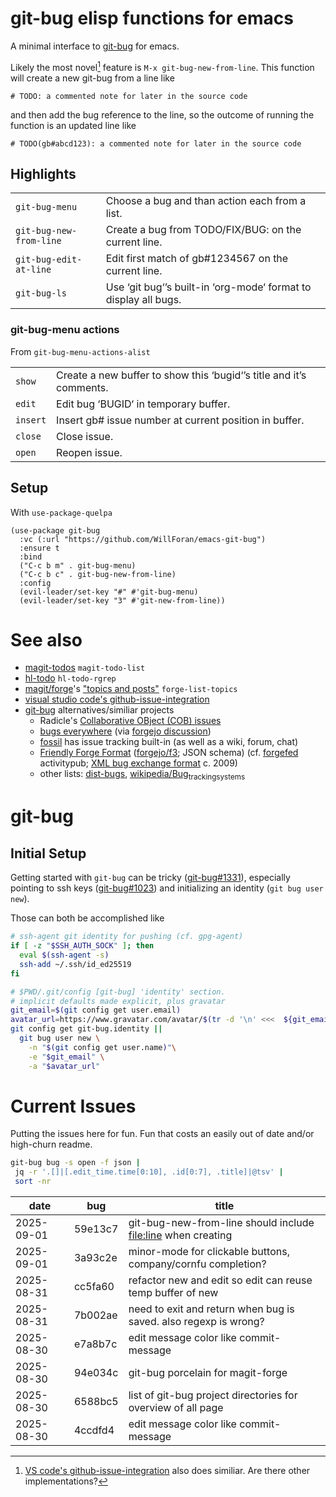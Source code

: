 #+OPTIONS: toc:nil
* git-bug elisp functions for emacs
A minimal interface to [[https://github.com/git-bug/][git-bug]] for emacs.


Likely the most novel[fn:1] feature is =M-x git-bug-new-from-line=. This function will create a new git-bug from a line like
#+begin_src
# TODO: a commented note for later in the source code
#+end_src
and then add the bug reference to the line, so the outcome of running the function is an updated line like
#+begin_src
# TODO(gb#abcd123): a commented note for later in the source code
#+end_src

[fn:1] [[https://code.visualstudio.com/blogs/2020/05/06/github-issues-integration#_creating-an-issue-from-anywhere][VS code's github-issue-integration]] also does similiar. Are there other implementations?

** Highlights
#+begin_src elisp :exports results :output results table
  ;; (load-file "git-bug.el")
  (defun doc-one-line (func) (replace-regexp-in-string "\n.*" "" (documentation func)))
  (setq doclist
        '(git-bug-menu
          git-bug-new-from-line
          git-bug-edit-at-line
          git-bug-ls
          ))
  (mapcar (lambda (func)
            (format "=%s=|%s\n"
                    (symbol-name func)
                    (doc-one-line func)))
          doclist)
#+end_src

#+RESULTS:
| =git-bug-menu=          | Choose a bug and than action each from a list.                  |
| =git-bug-new-from-line= | Create a bug from TODO/FIX/BUG: on the current line.            |
| =git-bug-edit-at-line=  | Edit first match of gb#1234567 on the current line.             |
| =git-bug-ls=            | Use ‘git bug‘’s built-in ‘org-mode‘ format to display all bugs. |

*** git-bug-menu actions
From  ~git-bug-menu-actions-alist~
#+begin_src elisp :exports results :output results table
  (mapcar (lambda (kv)
            (format "=%s=|%s\n"
                    (car kv)
                    (doc-one-line (cdr kv))))
          git-bug-menu-actions-alist)
#+end_src

#+RESULTS:
| =show=   | Create a new buffer to show this ‘bugid‘’s title and it’s comments. |
| =edit=   | Edit bug ‘BUGID‘ in temporary buffer.                               |
| =insert= | Insert gb# issue number at current position in buffer.              |
| =close=  | Close issue.                                                        |
| =open=   | Reopen issue.                                                       |

** Setup
With =use-package-quelpa=
#+begin_src elisp :eval never
(use-package git-bug
  :vc (:url "https://github.com/WillForan/emacs-git-bug")
  :ensure t
  :bind
  ("C-c b m" . git-bug-menu)
  ("C-c b c" . git-bug-new-from-line)
  :config
  (evil-leader/set-key "#" #'git-bug-menu)
  (evil-leader/set-key "3" #'git-new-from-line))
#+end_src

* See also
 * [[https://github.com/alphapapa/magit-todos][magit-todos]] =magit-todo-list=
 * [[https://github.com/tarsius/hl-todo][hl-todo]] =hl-todo-rgrep=
 * [[https://github.com/magit/forge][magit/forge]]'s [[https://magit.vc/manual/forge/Creating-Topics-and-Posts.html]["topics and posts"]] =forge-list-topics=
 * [[https://code.visualstudio.com/blogs/2020/05/06/github-issues-integration#_creating-an-issue-from-anywhere][visual studio code's github-issue-integration]]
 * [[https://github.com/git-bug/][git-bug]] alternatives/similiar projects
   * Radicle's [[https://radicle.xyz/guides/user#working-with-issues][Collaborative OBject (COB) issues]]
   * [[https://gitlab.com/bugseverywhere/bugseverywhere][bugs everywhere]] (via [[https://codeberg.org/forgejo/forgejo/issues/2629][forgejo discussion]])
   * [[https://fossil-scm.org/][fossil]] has issue tracking built-in (as well as a wiki, forum, chat)
   * [[https://f3.forgefriends.org/][Friendly Forge Format]] ([[https://code.forgejo.org/f3][forgejo/f3]]; JSON schema) (cf. [[https://forgefed.org/][forgefed]] activitypub; [[https://blog.liw.fi/posts/bug-exchange-format/][XML bug exchange format]] c. 2009)
   * other lists: [[https://dist-bugs.branchable.com/software/][dist-bugs]], [[https://en.wikipedia.org/wiki/Template:Bug_tracking_systems][wikipedia/Bug_tracking_systems]]

* git-bug

** Initial Setup
Getting started with =git-bug= can be tricky ([[https://github.com/git-bug/git-bug/issues/1331][git-bug#1331]]), especially pointing to ssh keys ([[https://github.com/git-bug/git-bug/issues/1023][git-bug#1023]]) and initializing an identity (=git bug user new=).

Those can both be accomplished like
#+begin_src bash :eval never
# ssh-agent git identity for pushing (cf. gpg-agent)
if [ -z "$SSH_AUTH_SOCK" ]; then
  eval $(ssh-agent -s)
  ssh-add ~/.ssh/id_ed25519
fi

# $PWD/.git/config [git-bug] 'identity' section.
# implicit defaults made explicit, plus gravatar
git_email=$(git config get user.email)
avatar_url=https://www.gravatar.com/avatar/$(tr -d '\n' <<<  ${git_email,,} | sha256sum | cut -f1 -d' ')
git config get git-bug.identity ||
  git bug user new \
    -n "$(git config get user.name)"\
    -e "$git_email" \
    -a "$avatar_url"
#+end_src


* Current Issues
Putting the issues here for fun. Fun that costs an easily out of date and/or high-churn readme.

#+begin_src bash :colnames '(date bug title) :exports both
  git-bug bug -s open -f json |
   jq -r '.[]|[.edit_time.time[0:10], .id[0:7], .title]|@tsv' |
   sort -nr
#+end_src

#+RESULTS:
|       date | bug     | title                                                            |
|------------+---------+------------------------------------------------------------------|
| 2025-09-01 | 59e13c7 | git-bug-new-from-line should include file:line when creating     |
| 2025-09-01 | 3a93c2e | minor-mode for clickable buttons, company/cornfu completion?     |
| 2025-08-31 | cc5fa60 | refactor new and edit so edit can reuse temp buffer of new       |
| 2025-08-31 | 7b002ae | need to exit and return when bug is saved. also regexp is wrong? |
| 2025-08-30 | e7a8b7c | edit message color like commit-message                           |
| 2025-08-30 | 94e034c | git-bug porcelain for magit-forge                                |
| 2025-08-30 | 6588bc5 | list of git-bug project directories for overview of all page     |
| 2025-08-30 | 4ccdfd4 | edit message color like commit-message                           |
